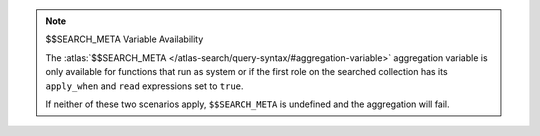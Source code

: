 .. note:: $$SEARCH_META Variable Availability
   
   The :atlas:`$$SEARCH_META </atlas-search/query-syntax/#aggregation-variable>`
   aggregation variable is only available for functions that run as system or if
   the first role on the searched collection has its ``apply_when`` and ``read``
   expressions set to ``true``.

   If neither of these two scenarios apply, ``$$SEARCH_META`` is
   undefined and the aggregation will fail.
